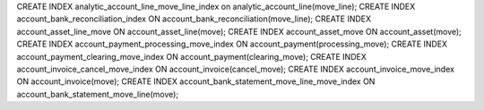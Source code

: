CREATE INDEX analytic_account_line_move_line_index on analytic_account_line(move_line);
CREATE INDEX account_bank_reconciliation_index ON account_bank_reconciliation(move_line);
CREATE INDEX account_asset_line_move ON account_asset_line(move);
CREATE INDEX account_asset_move ON account_asset(move);
CREATE INDEX account_payment_processing_move_index ON account_payment(processing_move);
CREATE INDEX account_payment_clearing_move_index ON account_payment(clearing_move);
CREATE INDEX account_invoice_cancel_move_index ON account_invoice(cancel_move);
CREATE INDEX account_invoice_move_index ON account_invoice(move);
CREATE INDEX account_bank_statement_move_line_move_index ON account_bank_statement_move_line(move);

